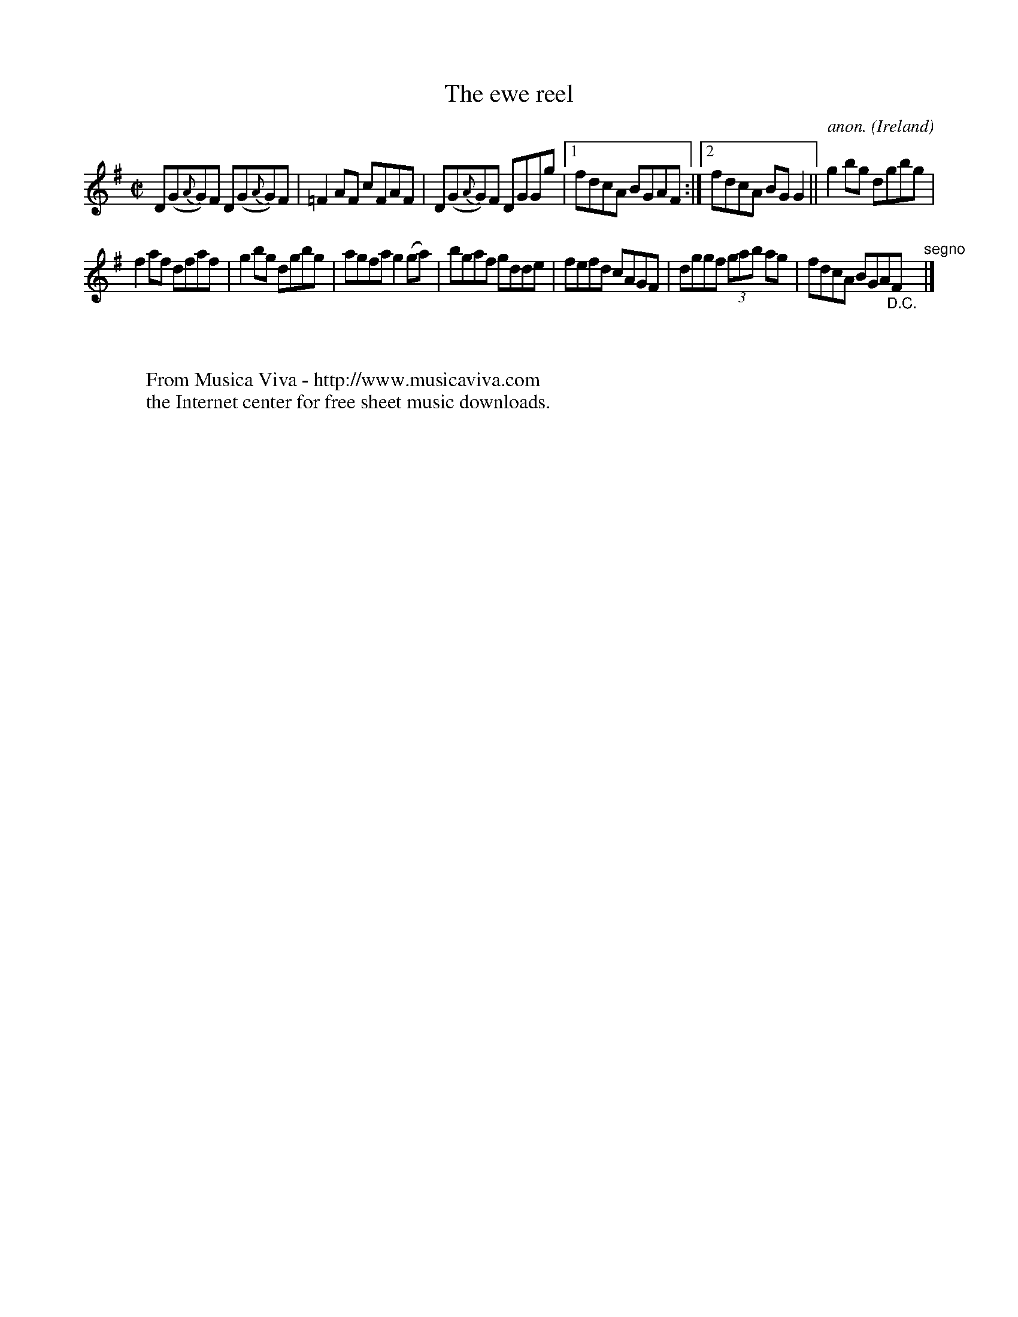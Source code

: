 X:504
T:The ewe reel
C:anon.
O:Ireland
B:Francis O'Neill: "The Dance Music of Ireland" (1907) no. 504
R:Reel
Z:Transcribed by Frank Nordberg - http://www.musicaviva.com
F:http://www.musicaviva.com/abc/tunes/ireland/oneill-1001/0504/oneill-1001-0504-1.abc
M:C|
L:1/8
K:G
D(G{A}G)F D(G{A}G)F|=F2AF cFAF|D(G{A}G)F DGGg|[1 fdcA BGAF:|[2 fdcA BGG2||g2bg dgbg|
f2af dfaf|g2bg dgbg|agfa g2(ga)|bgaf gdde|fefd cAGF|dggf (3gab ag|fdcA BGA"_D.C."F"^segno" |]
W:
W:
W:  From Musica Viva - http://www.musicaviva.com
W:  the Internet center for free sheet music downloads.
